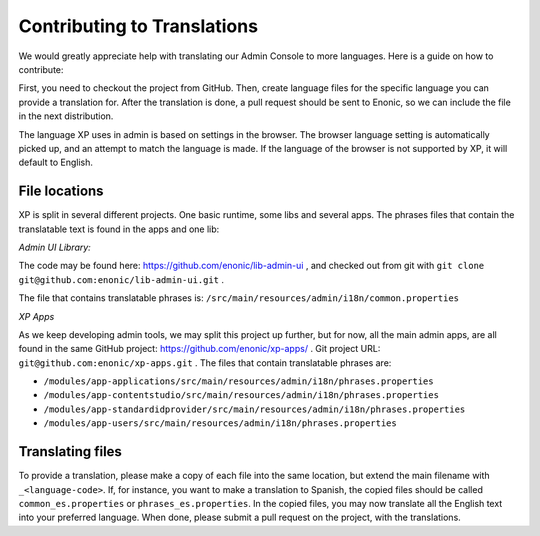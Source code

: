 .. _language_contribution:

Contributing to Translations
============================

We would greatly appreciate help with translating our Admin Console to more languages.  Here is a guide on how to contribute:

First, you need to checkout the project from GitHub.  Then, create language files for the specific language you can provide a translation for.
After the translation is done, a pull request should be sent to Enonic, so we can include the file in the next distribution.

The language XP uses in admin is based on settings in the browser.  The browser language setting is automatically picked up, and an attempt to match
the language is made.  If the language of the browser is not supported by XP, it will default to English.

File locations
--------------
XP is split in several different projects.  One basic runtime, some libs and several apps.
The phrases files that contain the translatable text is found in the apps and one lib:

*Admin UI Library:*

The code may be found here: https://github.com/enonic/lib-admin-ui , and checked out from git with ``git clone git@github.com:enonic/lib-admin-ui.git`` .

The file that contains translatable phrases is: ``/src/main/resources/admin/i18n/common.properties``

*XP Apps*

As we keep developing admin tools, we may split this project up further, but for now, all the main admin apps, are all found in the same
GitHub project: https://github.com/enonic/xp-apps/ .  Git project URL: ``git@github.com:enonic/xp-apps.git`` .
The files that contain translatable phrases are:

* ``/modules/app-applications/src/main/resources/admin/i18n/phrases.properties``
* ``/modules/app-contentstudio/src/main/resources/admin/i18n/phrases.properties``
* ``/modules/app-standardidprovider/src/main/resources/admin/i18n/phrases.properties``
* ``/modules/app-users/src/main/resources/admin/i18n/phrases.properties``

Translating files
-----------------
To provide a translation, please make a copy of each file into the same location, but extend the main filename with ``_<language-code>``.
If, for instance, you want to make a translation to Spanish, the copied files should be called ``common_es.properties`` or ``phrases_es.properties``.
In the copied files, you may now translate all the English text into your preferred language.
When done, please submit a pull request on the project, with the translations.
